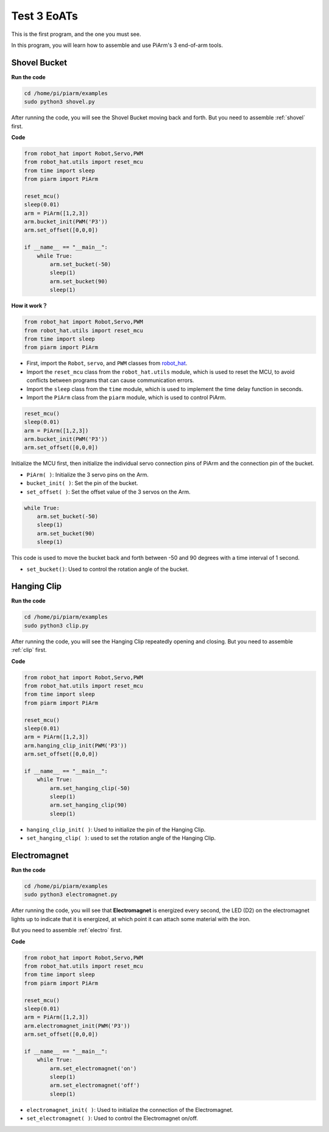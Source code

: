 Test 3 EoATs
=================================================

This is the first program, and the one you must see.

In this program, you will learn how to assemble and use PiArm's 3 end-of-arm tools.

.. _py_shovel:

Shovel Bucket
--------------------------

**Run the code**


.. raw:: html

    <run></run>

.. code-block::

    cd /home/pi/piarm/examples
    sudo python3 shovel.py

After running the code, you will see the Shovel Bucket moving back and forth. But you need to assemble :ref:`shovel` first.

**Code**


.. raw:: html

    <run></run>

.. code-block:: python

    from robot_hat import Robot,Servo,PWM
    from robot_hat.utils import reset_mcu
    from time import sleep
    from piarm import PiArm

    reset_mcu()
    sleep(0.01)
    arm = PiArm([1,2,3])
    arm.bucket_init(PWM('P3'))
    arm.set_offset([0,0,0])

    if __name__ == "__main__":
        while True:
            arm.set_bucket(-50)
            sleep(1)		
            arm.set_bucket(90)
            sleep(1)

**How it work？**

.. code-block::

    from robot_hat import Robot,Servo,PWM
    from robot_hat.utils import reset_mcu
    from time import sleep
    from piarm import PiArm

* First, import the ``Robot``, ``servo``, and ``PWM`` classes from `robot_hat <https://docs.sunfounder.com/projects/robot-hat/en/latest/index.html>`_.
* Import the ``reset_mcu`` class from the ``robot_hat.utils`` module, which is used to reset the MCU, to avoid conflicts between programs that can cause communication errors.
* Import the ``sleep`` class from the ``time`` module, which is used to implement the time delay function in seconds.
* Import the ``PiArm`` class from the ``piarm`` module, which is used to control PiArm.


.. code-block::

    reset_mcu()
    sleep(0.01)
    arm = PiArm([1,2,3])
    arm.bucket_init(PWM('P3'))
    arm.set_offset([0,0,0])

Initialize the MCU first, then initialize the individual servo connection pins of PiArm and the connection pin of the bucket.

* ``PiArm( )``: Initialize the 3 servo pins on the Arm.
* ``bucket_init( )``: Set the pin of the bucket.
* ``set_offset( )``: Set the offset value of the 3 servos on the Arm.

.. code-block::

    while True:
        arm.set_bucket(-50)
        sleep(1)		
        arm.set_bucket(90)
        sleep(1)

This code is used to move the bucket back and forth between -50 and 90 degrees with a time interval of 1 second.

* ``set_bucket()``: Used to control the rotation angle of the bucket.

.. _py_clip:

Hanging Clip
--------------------

**Run the code**

.. raw:: html

    <run></run>

.. code-block::

    cd /home/pi/piarm/examples
    sudo python3 clip.py

After running the code, you will see the Hanging Clip repeatedly opening and closing. But you need to assemble :ref:`clip` first.


**Code**

.. raw:: html

    <run></run>

.. code-block:: python

    from robot_hat import Robot,Servo,PWM
    from robot_hat.utils import reset_mcu
    from time import sleep
    from piarm import PiArm

    reset_mcu()
    sleep(0.01)
    arm = PiArm([1,2,3])
    arm.hanging_clip_init(PWM('P3'))
    arm.set_offset([0,0,0])

    if __name__ == "__main__":
        while True:
            arm.set_hanging_clip(-50)  		
            sleep(1)		
            arm.set_hanging_clip(90)		
            sleep(1)

* ``hanging_clip_init( )``: Used to initialize the pin of the Hanging Clip.
* ``set_hanging_clip( )``: used to set the rotation angle of the Hanging Clip. 

.. _py_electro:

Electromagnet
-------------------------

**Run the code**

.. raw:: html

    <run></run>

.. code-block::

    cd /home/pi/piarm/examples
    sudo python3 electromagnet.py

After running the code, you will see that **Electromagnet** is energized every second, the LED (D2) on the electromagnet lights up to indicate that it is energized, at which point it can attach some material with the iron.

But you need to assemble :ref:`electro` first.

**Code**

.. raw:: html

    <run></run>

.. code-block:: python

    from robot_hat import Robot,Servo,PWM
    from robot_hat.utils import reset_mcu
    from time import sleep
    from piarm import PiArm

    reset_mcu()
    sleep(0.01)
    arm = PiArm([1,2,3])
    arm.electromagnet_init(PWM('P3'))
    arm.set_offset([0,0,0])

    if __name__ == "__main__":
        while True:		
            arm.set_electromagnet('on')
            sleep(1)			
            arm.set_electromagnet('off')
            sleep(1)


* ``electromagnet_init( )``: Used to initialize the connection of the Electromagnet.
* ``set_electromagnet( )``: Used to control the Electromagnet on/off.







